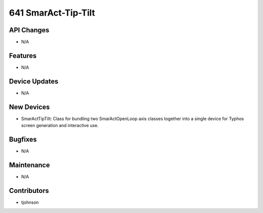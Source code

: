 641 SmarAct-Tip-Tilt
#################

API Changes
-----------
- N/A

Features
--------
- N/A

Device Updates
--------------
- N/A

New Devices
-----------
- SmarActTipTilt: Class for bundling two SmarActOpenLoop axis classes together
  into a single device for Typhos screen generation and interactive use.

Bugfixes
--------
- N/A

Maintenance
-----------
- N/A

Contributors
------------
- tjohnson
